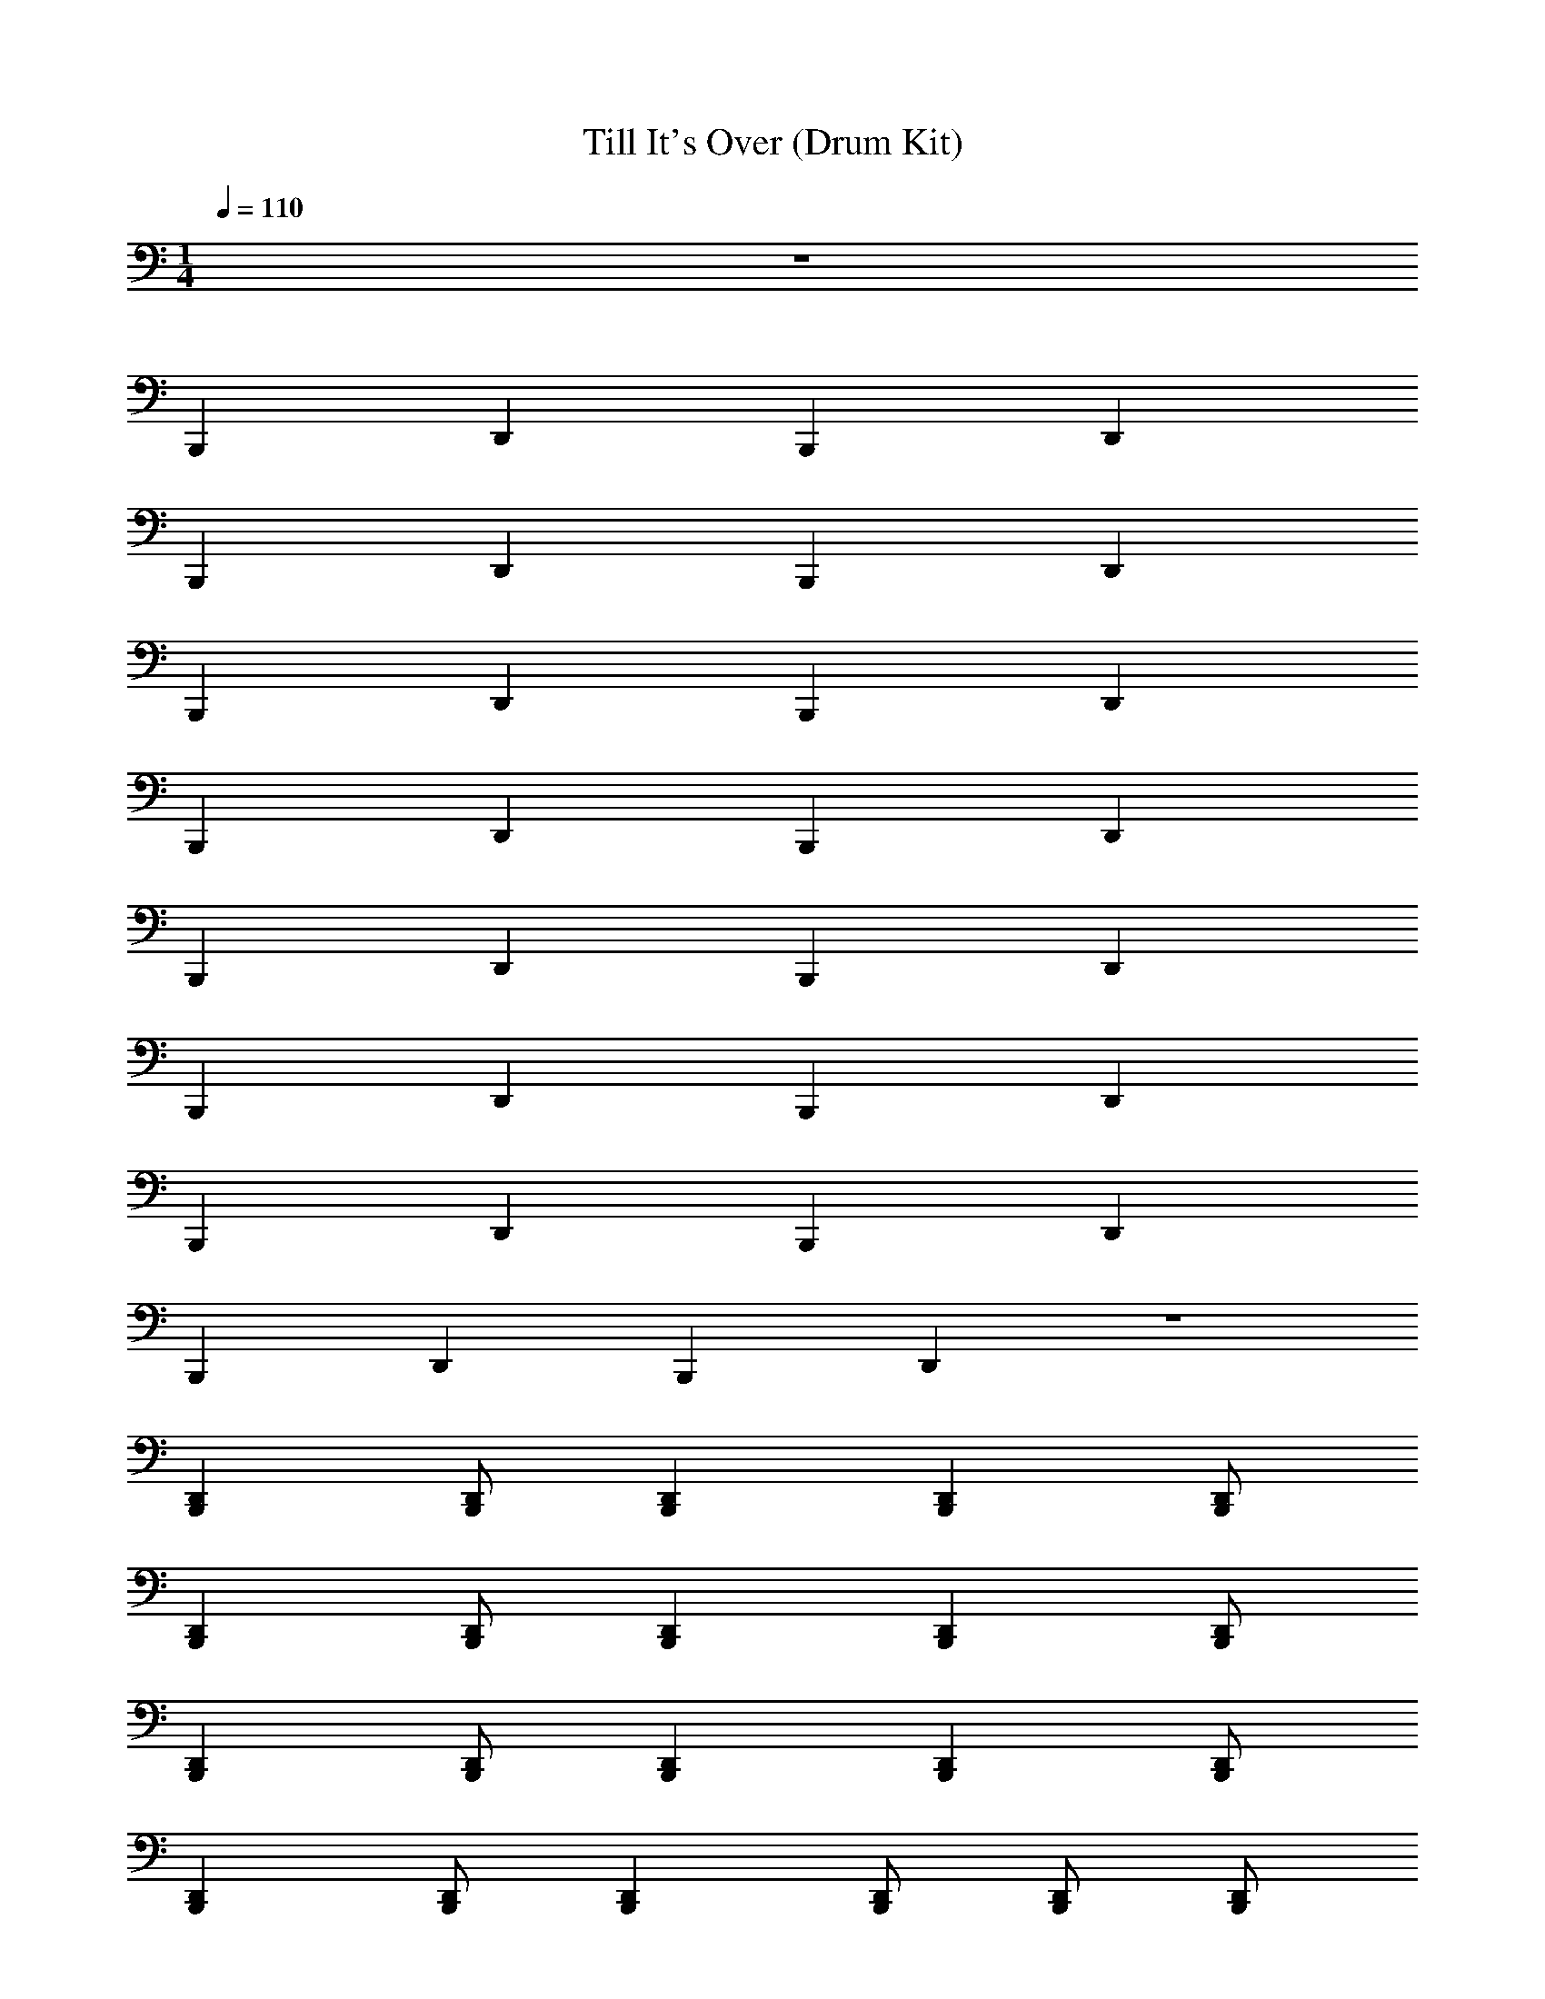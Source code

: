 X: 1
T: Till It's Over (Drum Kit)
Z: ABC Generated by Starbound Composer v0.8.7
L: 1/4
M: 1/4
Q: 1/4=110
K: C
z32 
B,,, D,, B,,, D,, 
B,,, D,, B,,, D,, 
B,,, D,, B,,, D,, 
B,,, D,, B,,, D,, 
B,,, D,, B,,, D,, 
B,,, D,, B,,, D,, 
B,,, D,, B,,, D,, 
B,,, D,, B,,, D,, z32 
[B,,,D,,] [B,,,/D,,/] [D,,B,,,] [B,,,D,,] [B,,,/D,,/] 
[B,,,D,,] [B,,,/D,,/] [B,,,D,,] [D,,B,,,] [B,,,/D,,/] 
[D,,B,,,] [D,,/B,,,/] [B,,,D,,] [B,,,D,,] [B,,,/D,,/] 
[B,,,D,,] [B,,,/D,,/] [B,,,D,,] [D,,/B,,,/] [B,,,/D,,/] [B,,,/D,,/] 
[D,,B,,,] [B,,,/D,,/] [B,,,D,,] [B,,,D,,] [B,,,/D,,/] 
[B,,,D,,] [D,,/B,,,/] [B,,,D,,] [D,,B,,,] [B,,,/D,,/] 
[D,,B,,,] [B,,,/D,,/] [B,,,D,,] [B,,,D,,] [B,,,/D,,/] 
B,,,/4 [^G,,/4D,,/4] B,,,/ [D,,/B,,,/G,,/] B,,,/4 [D,,/4B,,,/4G,,/4] B,,,/4 [D,,/4B,,,/4G,,/4] B,,,/ [D,,/B,,,/G,,/] [D,,/4B,,,/4G,,/4] [D,,/4G,,/4B,,,/4] 
[G,,/4F,,/4] G,,/4 G,,/4 G,,/4 [D,,/4G,,/4] G,,/4 G,,/4 G,,/4 [F,,/4G,,/4] G,,/4 G,,/4 G,,/4 [D,,/4G,,/4] G,,/4 G,,/4 G,,/4 
[G,,/4F,,/4] G,,/4 G,,/4 G,,/4 [G,,/4D,,/4] G,,/4 G,,/4 G,,/4 [F,,/4G,,/4] G,,/4 G,,/4 G,,/4 [D,,/4G,,/4] G,,/4 G,,/4 G,,/4 
[F,,/4G,,/4] G,,/4 G,,/4 G,,/4 [D,,/4G,,/4] G,,/4 G,,/4 G,,/4 [F,,/4G,,/4] G,,/4 G,,/4 G,,/4 [D,,/4G,,/4] G,,/4 G,,/4 G,,/4 
[F,,/4G,,/4] G,,/4 G,,/4 G,,/4 [G,,/4D,,/4] G,,/4 G,,/4 G,,/4 [F,,/4G,,/4] G,,/4 G,,/4 G,,/4 [D,,/4G,,/4] G,,/4 G,,/4 G,,/4 
[F,,/4G,,/4] G,,/4 G,,/4 G,,/4 [D,,/4G,,/4] G,,/4 G,,/4 G,,/4 [G,,/4F,,/4] G,,/4 G,,/4 G,,/4 [D,,/4G,,/4] G,,/4 G,,/4 G,,/4 
[F,,/4G,,/4] G,,/4 G,,/4 G,,/4 [D,,/4G,,/4] G,,/4 G,,/4 G,,/4 [F,,/4G,,/4] G,,/4 G,,/4 G,,/4 [D,,/4G,,/4] G,,/4 G,,/4 G,,/4 
[F,,/4G,,/4] G,,/4 G,,/4 G,,/4 [D,,/4G,,/4] G,,/4 G,,/4 G,,/4 [F,,/4G,,/4] G,,/4 G,,/4 G,,/4 [D,,/4G,,/4] G,,/4 G,,/4 G,,/4 
[G,,/4F,,/4] G,,/4 G,,/4 G,,/4 [D,,/4G,,/4] G,,/4 G,,/4 G,,/4 [F,,/4G,,/4] G,,/4 G,,/4 G,,/4 [D,,/4G,,/4] G,,/4 G,,/4 G,,/4 
[G,,/4F,,/4] G,,/4 G,,/4 G,,/4 [D,,/4G,,/4] G,,/4 G,,/4 G,,/4 [F,,/4G,,/4] G,,/4 G,,/4 G,,/4 [D,,/4G,,/4] G,,/4 G,,/4 G,,/4 
[F,,/4G,,/4] G,,/4 G,,/4 G,,/4 [D,,/4G,,/4] G,,/4 G,,/4 G,,/4 [F,,/4G,,/4] G,,/4 G,,/4 G,,/4 [D,,/4G,,/4] G,,/4 G,,/4 G,,/4 
[F,,/4G,,/4] G,,/4 G,,/4 G,,/4 [D,,/4G,,/4] G,,/4 G,,/4 G,,/4 [F,,/4G,,/4] G,,/4 G,,/4 G,,/4 [D,,/4G,,/4] G,,/4 G,,/4 G,,/4 
[F,,/4G,,/4] G,,/4 G,,/4 G,,/4 [D,,/4G,,/4] G,,/4 G,,/4 G,,/4 [F,,/4G,,/4] G,,/4 G,,/4 G,,/4 [D,,/4G,,/4] G,,/4 G,,/4 G,,/4 
[F,,/4G,,/4] G,,/4 G,,/4 G,,/4 [D,,/4G,,/4] G,,/4 G,,/4 G,,/4 [F,,/4G,,/4] G,,/4 G,,/4 G,,/4 [D,,/4G,,/4] G,,/4 G,,/4 G,,/4 
[F,,/4G,,/4] G,,/4 G,,/4 G,,/4 [D,,/4G,,/4] G,,/4 G,,/4 G,,/4 [G,,/4F,,/4] G,,/4 G,,/4 G,,/4 [D,,/4G,,/4] G,,/4 G,,/4 G,,/4 
[F,,/4G,,/4] G,,/4 G,,/4 G,,/4 [D,,/4G,,/4] G,,/4 G,,/4 G,,/4 [G,,/4F,,/4] G,,/4 G,,/4 G,,/4 [D,,/4G,,/4] G,,/4 G,,/4 G,,/4 
[F,,/4G,,/4] G,,/4 G,,/4 G,,/4 [D,,/4G,,/4] G,,/4 G,,/4 G,,/4 [G,,/4F,,/4] G,,/4 G,,/4 G,,/4 [G,,/4D,,/4] G,,/4 G,,/4 G,,/4 
[F,,/4G,,/4] G,,/4 G,,/4 G,,/4 [D,,/4G,,/4] G,,/4 G,,/4 G,,/4 [F,,/4G,,/4] G,,/4 G,,/4 G,,/4 [D,,/4G,,/4] G,,/4 G,,/4 G,,/4 
[F,,/4G,,/4] G,,/4 G,,/4 G,,/4 [D,,/4G,,/4] G,,/4 G,,/4 G,,/4 [F,,/4G,,/4] G,,/4 G,,/4 G,,/4 [G,,/4D,,/4] G,,/4 G,,/4 G,,/4 
[F,,/4G,,/4] G,,/4 G,,/4 G,,/4 [D,,/4G,,/4] G,,/4 G,,/4 G,,/4 [G,,/4F,,/4] G,,/4 G,,/4 G,,/4 [G,,/4D,,/4] G,,/4 G,,/4 G,,/4 
[F,,/4G,,/4] G,,/4 G,,/4 G,,/4 [G,,/4D,,/4] G,,/4 G,,/4 G,,/4 [G,,/4F,,/4] G,,/4 G,,/4 G,,/4 [D,,/4G,,/4] G,,/4 G,,/4 G,,/4 
[F,,/4G,,/4] G,,/4 G,,/4 G,,/4 [D,,/4G,,/4] G,,/4 G,,/4 G,,/4 [F,,/4G,,/4] G,,/4 G,,/4 G,,/4 [D,,/4G,,/4] G,,/4 G,,/4 G,,/4 
[F,,/4G,,/4] G,,/4 G,,/4 G,,/4 [D,,/4G,,/4] G,,/4 G,,/4 G,,/4 [G,,/4F,,/4] G,,/4 G,,/4 G,,/4 [D,,/4G,,/4] G,,/4 G,,/4 G,,/4 
[F,,/4G,,/4] G,,/4 G,,/4 G,,/4 [D,,/4G,,/4] G,,/4 G,,/4 G,,/4 [G,,/4F,,/4] G,,/4 G,,/4 G,,/4 [G,,/4D,,/4] G,,/4 G,,/4 G,,/4 
[F,,/4G,,/4] G,,/4 G,,/4 G,,/4 [D,,/4G,,/4] G,,/4 G,,/4 G,,/4 [G,,/4F,,/4] G,,/4 G,,/4 G,,/4 [G,,/4D,,/4] G,,/4 G,,/4 G,,/4 z64 
[B,,,D,,] [B,,,/D,,/] [D,,B,,,] [D,,B,,,] [B,,,/D,,/] 
[B,,,D,,] [B,,,/D,,/] [B,,,D,,] [B,,,D,,] [D,,/B,,,/] 
[B,,,D,,] [D,,/B,,,/] [D,,B,,,] [B,,,D,,] [B,,,/D,,/] 
[B,,,D,,] [B,,,/D,,/] [D,,B,,,] [B,,,/D,,/] [B,,,/D,,/] [B,,,/D,,/] 
[B,,,D,,] [B,,,/D,,/] [D,,B,,,] [B,,,D,,] [B,,,/D,,/] 
[B,,,D,,] [D,,/B,,,/] [B,,,D,,] [B,,,D,,] [B,,,/D,,/] 
[B,,,D,,] [B,,,/D,,/] [D,,B,,,] [B,,,D,,] [D,,/B,,,/] 
[B,,,D,,] [B,,,/D,,/] [B,,,D,,] [B,,,/D,,/] [B,,,/D,,/] [B,,,/D,,/] 
[B,,,D,,] [B,,,/D,,/] [B,,,D,,] [B,,,D,,] [B,,,/D,,/] 
[B,,,D,,] [B,,,/D,,/] [B,,,D,,] [B,,,D,,] [B,,,/D,,/] 
[D,,B,,,] [B,,,/D,,/] [D,,B,,,] [B,,,D,,] [D,,/B,,,/] 
[B,,,D,,] [B,,,/D,,/] [B,,,D,,] [B,,,/D,,/] [D,,/B,,,/] [D,,/B,,,/] 
[B,,,D,,] [B,,,/D,,/] [B,,,D,,] [B,,,D,,] [B,,,/D,,/] 
[B,,,D,,] [B,,,/D,,/] [D,,B,,,] [B,,,D,,] [D,,/B,,,/] 
[B,,,D,,] [B,,,/D,,/] [B,,,D,,] [B,,,D,,] [B,,,/D,,/] 
B,,,/4 [D,,/4G,,/4] B,,,/ [D,,/B,,,/G,,/] B,,,/4 [D,,/4G,,/4B,,,/4] B,,,/4 [B,,,/4G,,/4D,,/4] B,,,/ [B,,,/D,,/G,,/] [B,,,/4G,,/4D,,/4] [D,,/4B,,,/4G,,/4] 
[F,,/4G,,/4] G,,/4 G,,/4 G,,/4 [G,,/4D,,/4] G,,/4 G,,/4 G,,/4 [F,,/4G,,/4] G,,/4 G,,/4 G,,/4 [D,,/4G,,/4] G,,/4 G,,/4 G,,/4 
[F,,/4G,,/4] G,,/4 G,,/4 G,,/4 [D,,/4G,,/4] G,,/4 G,,/4 G,,/4 [F,,/4G,,/4] G,,/4 G,,/4 G,,/4 [D,,/4G,,/4] G,,/4 G,,/4 G,,/4 
[F,,/4G,,/4] G,,/4 G,,/4 G,,/4 [G,,/4D,,/4] G,,/4 G,,/4 G,,/4 [G,,/4F,,/4] G,,/4 G,,/4 G,,/4 [D,,/4G,,/4] G,,/4 G,,/4 G,,/4 
[F,,/4G,,/4] G,,/4 G,,/4 G,,/4 [D,,/4G,,/4] G,,/4 G,,/4 G,,/4 [F,,/4G,,/4] G,,/4 G,,/4 G,,/4 [D,,/4G,,/4] G,,/4 G,,/4 G,,/4 
[F,,/4G,,/4] G,,/4 G,,/4 G,,/4 [D,,/4G,,/4] G,,/4 G,,/4 G,,/4 [F,,/4G,,/4] G,,/4 G,,/4 G,,/4 [D,,/4G,,/4] G,,/4 G,,/4 G,,/4 
[F,,/4G,,/4] G,,/4 G,,/4 G,,/4 [D,,/4G,,/4] G,,/4 G,,/4 G,,/4 [F,,/4G,,/4] G,,/4 G,,/4 G,,/4 [D,,/4G,,/4] G,,/4 G,,/4 G,,/4 
[G,,/4F,,/4] G,,/4 G,,/4 G,,/4 [G,,/4D,,/4] G,,/4 G,,/4 G,,/4 [F,,/4G,,/4] G,,/4 G,,/4 G,,/4 [D,,/4G,,/4] G,,/4 G,,/4 G,,/4 
[F,,/4G,,/4] G,,/4 G,,/4 G,,/4 [G,,/4D,,/4] G,,/4 G,,/4 G,,/4 [F,,/4G,,/4] G,,/4 G,,/4 G,,/4 [D,,/4G,,/4] G,,/4 G,,/4 G,,/4 
[F,,/4G,,/4] G,,/4 G,,/4 G,,/4 [D,,/4G,,/4] G,,/4 G,,/4 G,,/4 [F,,/4G,,/4] G,,/4 G,,/4 G,,/4 [D,,/4G,,/4] G,,/4 G,,/4 G,,/4 
[F,,/4G,,/4] G,,/4 G,,/4 G,,/4 [G,,/4D,,/4] G,,/4 G,,/4 G,,/4 [G,,/4F,,/4] G,,/4 G,,/4 G,,/4 [D,,/4G,,/4] G,,/4 G,,/4 G,,/4 
[F,,/4G,,/4] G,,/4 G,,/4 G,,/4 [D,,/4G,,/4] G,,/4 G,,/4 G,,/4 [G,,/4F,,/4] G,,/4 G,,/4 G,,/4 [D,,/4G,,/4] G,,/4 G,,/4 G,,/4 
[F,,/4G,,/4] G,,/4 G,,/4 G,,/4 [D,,/4G,,/4] G,,/4 G,,/4 G,,/4 [G,,/4F,,/4] G,,/4 G,,/4 G,,/4 [D,,/4G,,/4] G,,/4 G,,/4 G,,/4 
[F,,/4G,,/4] G,,/4 G,,/4 G,,/4 [G,,/4D,,/4] G,,/4 G,,/4 G,,/4 [F,,/4G,,/4] G,,/4 G,,/4 G,,/4 [D,,/4G,,/4] G,,/4 G,,/4 G,,/4 
[F,,/4G,,/4] G,,/4 G,,/4 G,,/4 [D,,/4G,,/4] G,,/4 G,,/4 G,,/4 [F,,/4G,,/4] G,,/4 G,,/4 G,,/4 [D,,/4G,,/4] G,,/4 G,,/4 G,,/4 
[F,,/4G,,/4] G,,/4 G,,/4 G,,/4 [G,,/4D,,/4] G,,/4 G,,/4 G,,/4 [F,,/4G,,/4] G,,/4 G,,/4 G,,/4 [D,,/4G,,/4] G,,/4 G,,/4 G,,/4 z4 
[F,,/4G,,/4] G,,/4 G,,/4 G,,/4 [G,,/4D,,/4] G,,/4 G,,/4 G,,/4 [F,,/4G,,/4] G,,/4 G,,/4 G,,/4 [D,,/4G,,/4] G,,/4 G,,/4 G,,/4 
[F,,/4G,,/4] G,,/4 G,,/4 G,,/4 [D,,/4G,,/4] G,,/4 G,,/4 G,,/4 [F,,/4G,,/4] G,,/4 G,,/4 G,,/4 [G,,/4D,,/4] G,,/4 G,,/4 G,,/4 
[G,,/4F,,/4] G,,/4 G,,/4 G,,/4 [D,,/4G,,/4] G,,/4 G,,/4 G,,/4 [G,,/4F,,/4] G,,/4 G,,/4 G,,/4 [D,,/4G,,/4] G,,/4 G,,/4 G,,/4 
[F,,/4G,,/4] G,,/4 G,,/4 G,,/4 [D,,/4G,,/4] G,,/4 G,,/4 G,,/4 [F,,/4G,,/4] G,,/4 G,,/4 G,,/4 [D,,/4G,,/4] G,,/4 G,,/4 G,,/4 
[F,,/4G,,/4] G,,/4 G,,/4 G,,/4 [D,,/4G,,/4] G,,/4 G,,/4 G,,/4 [F,,/4G,,/4] G,,/4 G,,/4 G,,/4 [G,,/4D,,/4] G,,/4 G,,/4 G,,/4 
[F,,/4G,,/4] G,,/4 G,,/4 G,,/4 [D,,/4G,,/4] G,,/4 G,,/4 G,,/4 [G,,/4F,,/4] G,,/4 G,,/4 G,,/4 [G,,/4D,,/4] G,,/4 G,,/4 G,,/4 
[F,,/4G,,/4] G,,/4 G,,/4 G,,/4 [D,,/4G,,/4] G,,/4 G,,/4 G,,/4 [F,,/4G,,/4] G,,/4 G,,/4 G,,/4 [G,,/4D,,/4] G,,/4 G,,/4 G,,/4 
[F,,/4G,,/4] G,,/4 G,,/4 G,,/4 [D,,/4G,,/4] G,,/4 G,,/4 G,,/4 [F,,/4G,,/4] G,,/4 G,,/4 G,,/4 [D,,/4G,,/4] G,,/4 G,,/4 G,,/4 
[F,,/4G,,/4] G,,/4 G,,/4 G,,/4 [D,,/4G,,/4] G,,/4 G,,/4 G,,/4 [F,,/4G,,/4] G,,/4 G,,/4 G,,/4 [D,,/4G,,/4] G,,/4 G,,/4 G,,/4 
[F,,/4G,,/4] G,,/4 G,,/4 G,,/4 [G,,/4D,,/4] G,,/4 G,,/4 G,,/4 [G,,/4F,,/4] G,,/4 G,,/4 G,,/4 [D,,/4G,,/4] G,,/4 G,,/4 G,,/4 
[F,,/4G,,/4] G,,/4 G,,/4 G,,/4 [D,,/4G,,/4] G,,/4 G,,/4 G,,/4 [G,,/4F,,/4] G,,/4 G,,/4 G,,/4 [D,,/4G,,/4] G,,/4 G,,/4 G,,/4 
[F,,/4G,,/4] G,,/4 G,,/4 G,,/4 [D,,/4G,,/4] G,,/4 G,,/4 G,,/4 [G,,/4F,,/4] G,,/4 G,,/4 G,,/4 [D,,/4G,,/4] G,,/4 G,,/4 G,,/4 
[G,,/4F,,/4] G,,/4 G,,/4 G,,/4 [D,,/4G,,/4] G,,/4 G,,/4 G,,/4 [F,,/4G,,/4] G,,/4 G,,/4 G,,/4 [D,,/4G,,/4] G,,/4 G,,/4 G,,/4 
[G,,/4F,,/4] G,,/4 G,,/4 G,,/4 [G,,/4D,,/4] G,,/4 G,,/4 G,,/4 [F,,/4G,,/4] G,,/4 G,,/4 G,,/4 [D,,/4G,,/4] G,,/4 G,,/4 G,,/4 
F,,2 F,,2 
F,,4 
